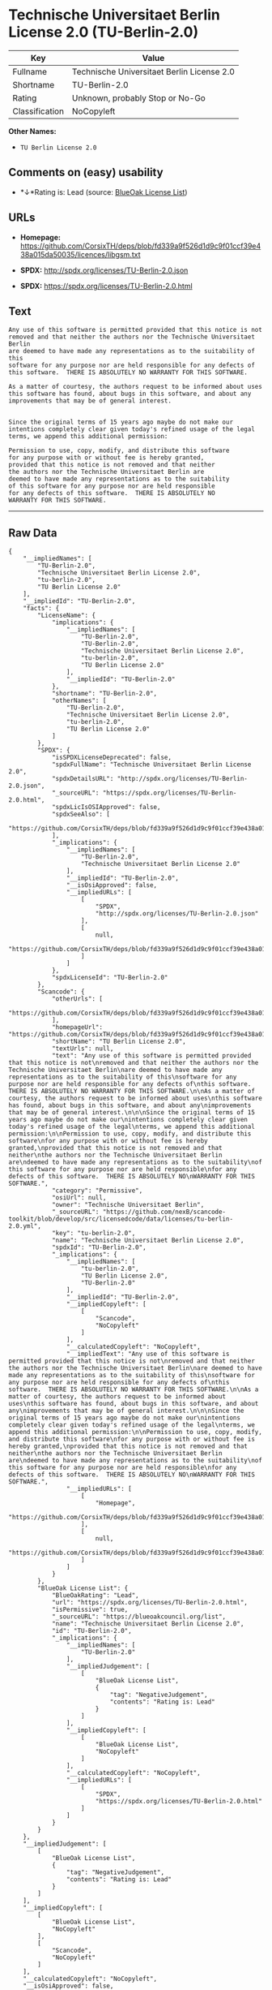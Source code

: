* Technische Universitaet Berlin License 2.0 (TU-Berlin-2.0)

| Key              | Value                                        |
|------------------+----------------------------------------------|
| Fullname         | Technische Universitaet Berlin License 2.0   |
| Shortname        | TU-Berlin-2.0                                |
| Rating           | Unknown, probably Stop or No-Go              |
| Classification   | NoCopyleft                                   |

*Other Names:*

- =TU Berlin License 2.0=

** Comments on (easy) usability

- *↓*Rating is: Lead (source: [[https://blueoakcouncil.org/list][BlueOak
  License List]])

** URLs

- *Homepage:*
  https://github.com/CorsixTH/deps/blob/fd339a9f526d1d9c9f01ccf39e438a015da50035/licences/libgsm.txt

- *SPDX:* http://spdx.org/licenses/TU-Berlin-2.0.json

- *SPDX:* https://spdx.org/licenses/TU-Berlin-2.0.html

** Text

#+BEGIN_EXAMPLE
  Any use of this software is permitted provided that this notice is not
  removed and that neither the authors nor the Technische Universitaet Berlin
  are deemed to have made any representations as to the suitability of this
  software for any purpose nor are held responsible for any defects of
  this software.  THERE IS ABSOLUTELY NO WARRANTY FOR THIS SOFTWARE.

  As a matter of courtesy, the authors request to be informed about uses
  this software has found, about bugs in this software, and about any
  improvements that may be of general interest.


  Since the original terms of 15 years ago maybe do not make our
  intentions completely clear given today's refined usage of the legal
  terms, we append this additional permission:

  Permission to use, copy, modify, and distribute this software
  for any purpose with or without fee is hereby granted,
  provided that this notice is not removed and that neither
  the authors nor the Technische Universitaet Berlin are
  deemed to have made any representations as to the suitability
  of this software for any purpose nor are held responsible
  for any defects of this software.  THERE IS ABSOLUTELY NO
  WARRANTY FOR THIS SOFTWARE.
#+END_EXAMPLE

--------------

** Raw Data

#+BEGIN_EXAMPLE
  {
      "__impliedNames": [
          "TU-Berlin-2.0",
          "Technische Universitaet Berlin License 2.0",
          "tu-berlin-2.0",
          "TU Berlin License 2.0"
      ],
      "__impliedId": "TU-Berlin-2.0",
      "facts": {
          "LicenseName": {
              "implications": {
                  "__impliedNames": [
                      "TU-Berlin-2.0",
                      "TU-Berlin-2.0",
                      "Technische Universitaet Berlin License 2.0",
                      "tu-berlin-2.0",
                      "TU Berlin License 2.0"
                  ],
                  "__impliedId": "TU-Berlin-2.0"
              },
              "shortname": "TU-Berlin-2.0",
              "otherNames": [
                  "TU-Berlin-2.0",
                  "Technische Universitaet Berlin License 2.0",
                  "tu-berlin-2.0",
                  "TU Berlin License 2.0"
              ]
          },
          "SPDX": {
              "isSPDXLicenseDeprecated": false,
              "spdxFullName": "Technische Universitaet Berlin License 2.0",
              "spdxDetailsURL": "http://spdx.org/licenses/TU-Berlin-2.0.json",
              "_sourceURL": "https://spdx.org/licenses/TU-Berlin-2.0.html",
              "spdxLicIsOSIApproved": false,
              "spdxSeeAlso": [
                  "https://github.com/CorsixTH/deps/blob/fd339a9f526d1d9c9f01ccf39e438a015da50035/licences/libgsm.txt"
              ],
              "_implications": {
                  "__impliedNames": [
                      "TU-Berlin-2.0",
                      "Technische Universitaet Berlin License 2.0"
                  ],
                  "__impliedId": "TU-Berlin-2.0",
                  "__isOsiApproved": false,
                  "__impliedURLs": [
                      [
                          "SPDX",
                          "http://spdx.org/licenses/TU-Berlin-2.0.json"
                      ],
                      [
                          null,
                          "https://github.com/CorsixTH/deps/blob/fd339a9f526d1d9c9f01ccf39e438a015da50035/licences/libgsm.txt"
                      ]
                  ]
              },
              "spdxLicenseId": "TU-Berlin-2.0"
          },
          "Scancode": {
              "otherUrls": [
                  "https://github.com/CorsixTH/deps/blob/fd339a9f526d1d9c9f01ccf39e438a015da50035/licences/libgsm.txt"
              ],
              "homepageUrl": "https://github.com/CorsixTH/deps/blob/fd339a9f526d1d9c9f01ccf39e438a015da50035/licences/libgsm.txt",
              "shortName": "TU Berlin License 2.0",
              "textUrls": null,
              "text": "Any use of this software is permitted provided that this notice is not\nremoved and that neither the authors nor the Technische Universitaet Berlin\nare deemed to have made any representations as to the suitability of this\nsoftware for any purpose nor are held responsible for any defects of\nthis software.  THERE IS ABSOLUTELY NO WARRANTY FOR THIS SOFTWARE.\n\nAs a matter of courtesy, the authors request to be informed about uses\nthis software has found, about bugs in this software, and about any\nimprovements that may be of general interest.\n\n\nSince the original terms of 15 years ago maybe do not make our\nintentions completely clear given today's refined usage of the legal\nterms, we append this additional permission:\n\nPermission to use, copy, modify, and distribute this software\nfor any purpose with or without fee is hereby granted,\nprovided that this notice is not removed and that neither\nthe authors nor the Technische Universitaet Berlin are\ndeemed to have made any representations as to the suitability\nof this software for any purpose nor are held responsible\nfor any defects of this software.  THERE IS ABSOLUTELY NO\nWARRANTY FOR THIS SOFTWARE.",
              "category": "Permissive",
              "osiUrl": null,
              "owner": "Technische Universitaet Berlin",
              "_sourceURL": "https://github.com/nexB/scancode-toolkit/blob/develop/src/licensedcode/data/licenses/tu-berlin-2.0.yml",
              "key": "tu-berlin-2.0",
              "name": "Technische Universitaet Berlin License 2.0",
              "spdxId": "TU-Berlin-2.0",
              "_implications": {
                  "__impliedNames": [
                      "tu-berlin-2.0",
                      "TU Berlin License 2.0",
                      "TU-Berlin-2.0"
                  ],
                  "__impliedId": "TU-Berlin-2.0",
                  "__impliedCopyleft": [
                      [
                          "Scancode",
                          "NoCopyleft"
                      ]
                  ],
                  "__calculatedCopyleft": "NoCopyleft",
                  "__impliedText": "Any use of this software is permitted provided that this notice is not\nremoved and that neither the authors nor the Technische Universitaet Berlin\nare deemed to have made any representations as to the suitability of this\nsoftware for any purpose nor are held responsible for any defects of\nthis software.  THERE IS ABSOLUTELY NO WARRANTY FOR THIS SOFTWARE.\n\nAs a matter of courtesy, the authors request to be informed about uses\nthis software has found, about bugs in this software, and about any\nimprovements that may be of general interest.\n\n\nSince the original terms of 15 years ago maybe do not make our\nintentions completely clear given today's refined usage of the legal\nterms, we append this additional permission:\n\nPermission to use, copy, modify, and distribute this software\nfor any purpose with or without fee is hereby granted,\nprovided that this notice is not removed and that neither\nthe authors nor the Technische Universitaet Berlin are\ndeemed to have made any representations as to the suitability\nof this software for any purpose nor are held responsible\nfor any defects of this software.  THERE IS ABSOLUTELY NO\nWARRANTY FOR THIS SOFTWARE.",
                  "__impliedURLs": [
                      [
                          "Homepage",
                          "https://github.com/CorsixTH/deps/blob/fd339a9f526d1d9c9f01ccf39e438a015da50035/licences/libgsm.txt"
                      ],
                      [
                          null,
                          "https://github.com/CorsixTH/deps/blob/fd339a9f526d1d9c9f01ccf39e438a015da50035/licences/libgsm.txt"
                      ]
                  ]
              }
          },
          "BlueOak License List": {
              "BlueOakRating": "Lead",
              "url": "https://spdx.org/licenses/TU-Berlin-2.0.html",
              "isPermissive": true,
              "_sourceURL": "https://blueoakcouncil.org/list",
              "name": "Technische Universitaet Berlin License 2.0",
              "id": "TU-Berlin-2.0",
              "_implications": {
                  "__impliedNames": [
                      "TU-Berlin-2.0"
                  ],
                  "__impliedJudgement": [
                      [
                          "BlueOak License List",
                          {
                              "tag": "NegativeJudgement",
                              "contents": "Rating is: Lead"
                          }
                      ]
                  ],
                  "__impliedCopyleft": [
                      [
                          "BlueOak License List",
                          "NoCopyleft"
                      ]
                  ],
                  "__calculatedCopyleft": "NoCopyleft",
                  "__impliedURLs": [
                      [
                          "SPDX",
                          "https://spdx.org/licenses/TU-Berlin-2.0.html"
                      ]
                  ]
              }
          }
      },
      "__impliedJudgement": [
          [
              "BlueOak License List",
              {
                  "tag": "NegativeJudgement",
                  "contents": "Rating is: Lead"
              }
          ]
      ],
      "__impliedCopyleft": [
          [
              "BlueOak License List",
              "NoCopyleft"
          ],
          [
              "Scancode",
              "NoCopyleft"
          ]
      ],
      "__calculatedCopyleft": "NoCopyleft",
      "__isOsiApproved": false,
      "__impliedText": "Any use of this software is permitted provided that this notice is not\nremoved and that neither the authors nor the Technische Universitaet Berlin\nare deemed to have made any representations as to the suitability of this\nsoftware for any purpose nor are held responsible for any defects of\nthis software.  THERE IS ABSOLUTELY NO WARRANTY FOR THIS SOFTWARE.\n\nAs a matter of courtesy, the authors request to be informed about uses\nthis software has found, about bugs in this software, and about any\nimprovements that may be of general interest.\n\n\nSince the original terms of 15 years ago maybe do not make our\nintentions completely clear given today's refined usage of the legal\nterms, we append this additional permission:\n\nPermission to use, copy, modify, and distribute this software\nfor any purpose with or without fee is hereby granted,\nprovided that this notice is not removed and that neither\nthe authors nor the Technische Universitaet Berlin are\ndeemed to have made any representations as to the suitability\nof this software for any purpose nor are held responsible\nfor any defects of this software.  THERE IS ABSOLUTELY NO\nWARRANTY FOR THIS SOFTWARE.",
      "__impliedURLs": [
          [
              "SPDX",
              "http://spdx.org/licenses/TU-Berlin-2.0.json"
          ],
          [
              null,
              "https://github.com/CorsixTH/deps/blob/fd339a9f526d1d9c9f01ccf39e438a015da50035/licences/libgsm.txt"
          ],
          [
              "SPDX",
              "https://spdx.org/licenses/TU-Berlin-2.0.html"
          ],
          [
              "Homepage",
              "https://github.com/CorsixTH/deps/blob/fd339a9f526d1d9c9f01ccf39e438a015da50035/licences/libgsm.txt"
          ]
      ]
  }
#+END_EXAMPLE